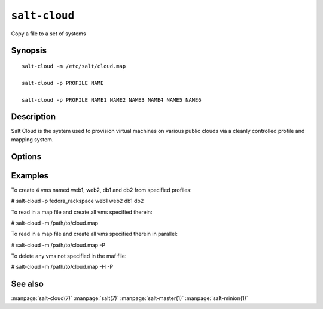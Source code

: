 ==============
``salt-cloud``
==============

Copy a file to a set of systems

Synopsis
========

::

    salt-cloud -m /etc/salt/cloud.map

    salt-cloud -p PROFILE NAME

    salt-cloud -p PROFILE NAME1 NAME2 NAME3 NAME4 NAME5 NAME6

Description
===========

Salt Cloud is the system used to provision virtual machines on various public
clouds via a cleanly controlled profile and mapping system.

Options
=======

.. program:: salt-cloud

.. option:: -h, --help

    Print a usage message briefly summarizing these command-line options.

.. option:: -p PROFILE, --profile=PROFILE

    Select a single profile to build the named cloud vms from. The profile
    must be defined in the specified profiles file.

.. option:: -m MAP, --map=MAP

    Specify a map file to use. This option will ensure that all of the mapped
    vms are created. If the named vm already exists then it will be skipped.

.. option:: -H, --hard

    When specifying a map file, the default behavior is to ensure that all of
    the vms specified in the map file are created. If the --hard option is
    set, then any vms that exist on configured cloud providers that are
    not specified in the map file will be destroyed. Be advised that this can
    be a destructive operation and should be used with care.

.. option:: -d, --destroy

    Pass in the name(s) of vms to destroy, salt-cloud will search the
    configured cloud providers for the specified names and destroy the
    vms. Be advised that this is a destructive operation and should be used
    with care.

.. option:: -P, --parallel

    Normally when building many cloud VMs they are executed serially. The -P
    option will run each cloud vm build in a separate process allowing for
    large groups of vms to be build at once.

    Be advised that some cloud provider's systems don't seem to be well suited
    for this influx of vm creation. When creating large groups of vms watch the
    cloud provider carefully.

.. option:: -Q, --query

    Execute a query and print out the information about all cloud vms.

.. option:: --list-images

    Display a list of images available in configured cloud providers.
    Pass the cloud provider that available images are desired on, aka 
    "linode", or pass "all" to list images for all configured cloud providers.

.. option:: --list-sizes

    Display a list of sizes available in configured cloud providers. Pass the
    cloud provider that available sizes are desired on, aka "EC2", or pass
    "all" to list sizes for all configured cloud providers

.. option:: -C CLOUD_CONFIG, --cloud-config=CLOUD_CONFIG

    Specify an alternative location for the salt cloud configuration file.
    Default location is /etc/salt/cloud.

.. option:: -M MASTER_CONFIG, --master-config=MASTER_CONFIG

    Specify an alternative location for the salt master configuration file.
    The salt master configuration file is used to determine how to handle the
    minion RSA keys. Default location is /etc/salt/master.

.. option:: -V VM_CONFIG, --profiles=VM_CONFIG, --vm_config=VM_CONFIG

    Specify an alternative location for the salt cloud profiles file.
    Default location is /etc/salt/cloud.profiles.
    
Examples
========

To create 4 vms named web1, web2, db1 and db2 from specified profiles:

# salt-cloud -p fedora_rackspace web1 web2 db1 db2

To read in a map file and create all vms specified therein:

# salt-cloud -m /path/to/cloud.map

To read in a map file and create all vms specified therein in parallel:

# salt-cloud -m /path/to/cloud.map -P

To delete any vms not specified in the maf file:

# salt-cloud -m /path/to/cloud.map -H -P

See also
========

:manpage:`salt-cloud(7)`
:manpage:`salt(7)`
:manpage:`salt-master(1)`
:manpage:`salt-minion(1)`
